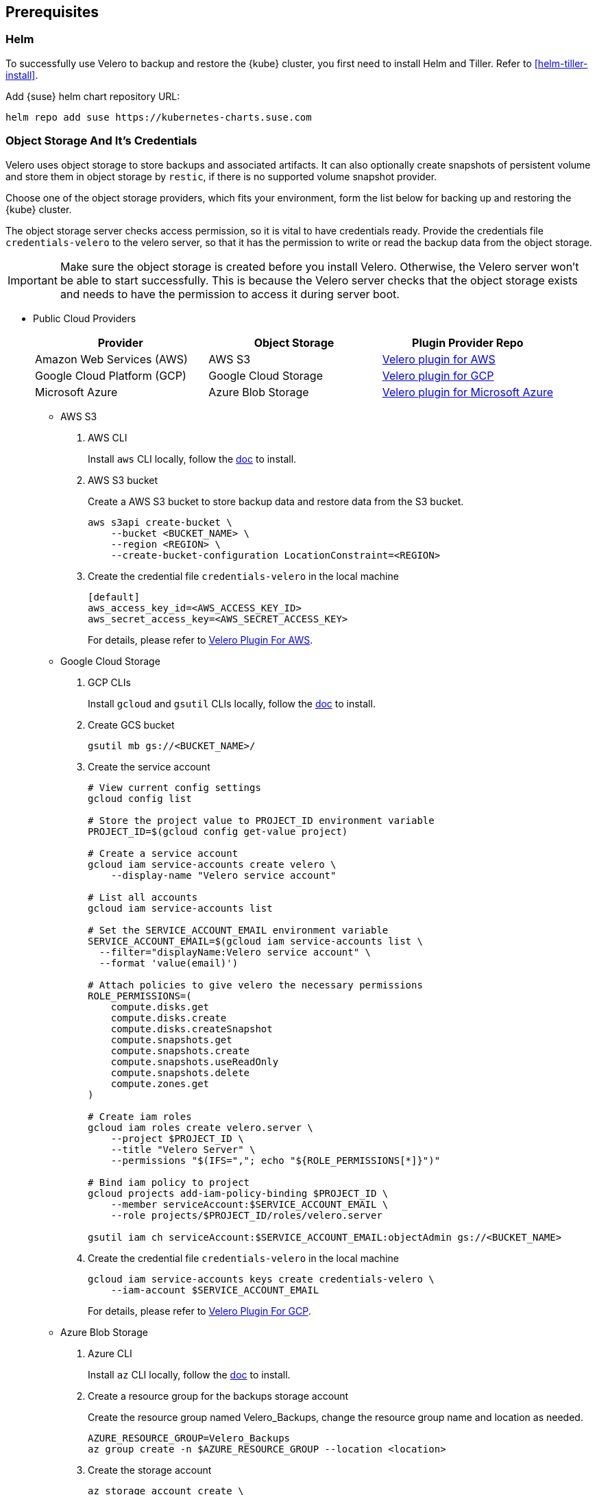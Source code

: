 == Prerequisites

=== Helm

To successfully use Velero to backup and restore the {kube} cluster, you first need to install Helm and Tiller.
Refer to <<helm-tiller-install>>.

Add {suse} helm chart repository URL:

[source,bash]
----
helm repo add suse https://kubernetes-charts.suse.com
----

=== Object Storage And It's Credentials

Velero uses object storage to store backups and associated artifacts.
It can also optionally create snapshots of persistent volume and store them in object storage by `restic`, if there is no supported volume snapshot provider.

Choose one of the object storage providers, which fits your environment, form the list below for backing up and restoring the {kube} cluster.

The object storage server checks access permission, so it is vital to have credentials ready. Provide the credentials file `credentials-velero` to the velero server, so that it has the permission to write or read the backup data from the object storage.

[IMPORTANT]
====
Make sure the object storage is created before you install Velero. Otherwise, the Velero server won't be able to start successfully. This is because the Velero server checks that the object storage exists and needs to have the permission to access it during server boot.
====

* Public Cloud Providers
+
[options="header"]
|===
| Provider | Object Storage | Plugin Provider Repo

|Amazon Web Services (AWS)
|AWS S3
|link:https://github.com/vmware-tanzu/velero-plugin-for-aws[Velero plugin for AWS]

|Google Cloud Platform (GCP)
|Google Cloud Storage
|link:https://github.com/vmware-tanzu/velero-plugin-for-gcp[Velero plugin for GCP]

|Microsoft Azure
|Azure Blob Storage
|link:https://github.com/vmware-tanzu/velero-plugin-for-microsoft-azure[Velero plugin for Microsoft Azure]
|===

** AWS S3

. AWS CLI
+
Install `aws` CLI locally, follow the link:https://docs.aws.amazon.com/cli/latest/userguide/cli-chap-welcome.html[doc] to install.

. AWS S3 bucket
+
Create a AWS S3 bucket to store backup data and restore data from the S3 bucket.
+
[source,bash]
----
aws s3api create-bucket \
    --bucket <BUCKET_NAME> \
    --region <REGION> \
    --create-bucket-configuration LocationConstraint=<REGION>
----

. Create the credential file `credentials-velero` in the local machine
+
----
[default]
aws_access_key_id=<AWS_ACCESS_KEY_ID>
aws_secret_access_key=<AWS_SECRET_ACCESS_KEY>
----
+
For details, please refer to link:https://github.com/vmware-tanzu/velero-plugin-for-aws/tree/v1.0.1[Velero Plugin For AWS].

** Google Cloud Storage

. GCP CLIs
+
Install `gcloud` and `gsutil` CLIs locally, follow the link:https://cloud.google.com/sdk/docs/[doc] to install.

. Create GCS bucket
+
[source,bash]
----
gsutil mb gs://<BUCKET_NAME>/
----

. Create the service account
+
[source,bash]
----
# View current config settings
gcloud config list

# Store the project value to PROJECT_ID environment variable
PROJECT_ID=$(gcloud config get-value project)

# Create a service account
gcloud iam service-accounts create velero \
    --display-name "Velero service account"

# List all accounts
gcloud iam service-accounts list

# Set the SERVICE_ACCOUNT_EMAIL environment variable
SERVICE_ACCOUNT_EMAIL=$(gcloud iam service-accounts list \
  --filter="displayName:Velero service account" \
  --format 'value(email)')

# Attach policies to give velero the necessary permissions
ROLE_PERMISSIONS=(
    compute.disks.get
    compute.disks.create
    compute.disks.createSnapshot
    compute.snapshots.get
    compute.snapshots.create
    compute.snapshots.useReadOnly
    compute.snapshots.delete
    compute.zones.get
)

# Create iam roles
gcloud iam roles create velero.server \
    --project $PROJECT_ID \
    --title "Velero Server" \
    --permissions "$(IFS=","; echo "${ROLE_PERMISSIONS[*]}")"

# Bind iam policy to project
gcloud projects add-iam-policy-binding $PROJECT_ID \
    --member serviceAccount:$SERVICE_ACCOUNT_EMAIL \
    --role projects/$PROJECT_ID/roles/velero.server

gsutil iam ch serviceAccount:$SERVICE_ACCOUNT_EMAIL:objectAdmin gs://<BUCKET_NAME>
----

. Create the credential file `credentials-velero` in the local machine
+
[source,bash]
----
gcloud iam service-accounts keys create credentials-velero \
    --iam-account $SERVICE_ACCOUNT_EMAIL
----
+
For details, please refer to link:https://github.com/vmware-tanzu/velero-plugin-for-gcp/tree/v1.0.1[Velero Plugin For GCP].

** Azure Blob Storage

. Azure CLI
+
Install `az` CLI locally, follow the link:https://docs.microsoft.com/en-us/cli/azure/install-azure-cli[doc] to install.

. Create a resource group for the backups storage account
+
Create the resource group named Velero_Backups, change the resource group name and location as needed.
+
[source,bash]
----
AZURE_RESOURCE_GROUP=Velero_Backups
az group create -n $AZURE_RESOURCE_GROUP --location <location>
----

. Create the storage account
+
[source,bash]
----
az storage account create \
    --name $AZURE_STORAGE_ACCOUNT_ID \
    --resource-group $AZURE_RESOURCE_GROUP \
    --sku Standard_GRS \
    --encryption-services blob \
    --https-only true \
    --kind BlobStorage \
    --access-tier Hot
----

. Create a blob container
+
Create a blob container named velero. Change the name as needed.
+
[source,bash]
----
BLOB_CONTAINER=velero
az storage container create -n $BLOB_CONTAINER --public-access off --account-name $AZURE_STORAGE_ACCOUNT_ID
----

. Create the credential file `credentials-velero` in the local machine
+
[source,bash]
----
# Obtain your Azure Account Subscription ID
AZURE_SUBSCRIPTION_ID=`az account list --query '[?isDefault].id' -o tsv`

# Obtain your Azure Account Tenant ID
AZURE_TENANT_ID=`az account list --query '[?isDefault].tenantId' -o tsv`

# Generate client secret
AZURE_CLIENT_SECRET=`az ad sp create-for-rbac --name "velero" --role "Contributor" --query 'password' -o tsv`

# Generate client ID
AZURE_CLIENT_ID=`az ad sp list --display-name "velero" --query '[0].appId' -o tsv`

cat << EOF  > ./credentials-velero
AZURE_SUBSCRIPTION_ID=${AZURE_SUBSCRIPTION_ID}
AZURE_TENANT_ID=${AZURE_TENANT_ID}
AZURE_CLIENT_ID=${AZURE_CLIENT_ID}
AZURE_CLIENT_SECRET=${AZURE_CLIENT_SECRET}
AZURE_RESOURCE_GROUP=${AZURE_RESOURCE_GROUP}
EOF
----
+
For details, please refer to link:https://github.com/vmware-tanzu/velero-plugin-for-microsoft-azure/tree/v1.0.1[Velero Plugin For Azure].

* S3-Compatible Providers

** {ses} 6 Ceph Object Gateway (`radosgw`)
+
{suse} supports the {ses} 6 Ceph Object Gateway (`radosgw`) as an S3-compatible object storage provider.

. Installation
+
Refer to the link:https://documentation.suse.com/ses/6/html/ses-all/cha-ceph-additional-software-installation.html[SES 6 Object Gateway Manual Installation] on how to install it.
+
. Create the credential file `credentials-velero` in the local machine
+
----
[default]
aws_access_key_id=<SES_STORAGE_ACCESS_KEY_ID>
aws_secret_access_key=<SES_STORAGE_SECRET_ACCESS_KEY>
----

** Minio
+
Besides {ses}, there is an alternative open source S3-compatible object storage provider link:https://min.io/[minio].
+
. Prepare an external host and install Minio on the host
+
[source,bash]
----
# Download Minio server
wget https://dl.min.io/server/minio/release/linux-amd64/minio
chmod +x minio

# Expose Minio access_key and secret_key
export MINIO_ACCESS_KEY=<access_key>
export MINIO_SECRET_KEY=<secret_key>

# Start Minio server
mkdir -p bucket
./minio server bucket &

# Download Minio client
wget https://dl.min.io/client/mc/release/linux-amd64/mc
chmod +x mc

# Setup Minio server
./mc config host add Velero http://localhost:9000 $MINIO_ACCESS_KEY $MINIO_SECRET_KEY

# Create bucket on Minio server
./mc mb -p velero/velero
----
. Create the credential file `credentials-velero` in the local machine
+
----
[default]
aws_access_key_id=<MINIO_STORAGE_ACCESS_KEY_ID>
aws_secret_access_key=<MINIO_STORAGE_SECRET_ACCESS_KEY>
----
+
For the rest of the S3-compatible storage providers, refer to link:https://velero.io/docs/v1.3.1/supported-providers/[Velero Supported Providers].

=== Volume Snapshotter

A volume snapshotter is able to snapshot its persistent volumes if its volume driver supports volume snapshot and corresponding API.

If a volume provider does not support volume snapshot or volume snapshot API, or does not have Velero supported storage plugin, Velero leverages `restic` as an agnostic solution to backup and restore this sort of persistent volumes.

[options="header"]
|===
|Provider | Volume Snapshotter | Plugin Provider Repo
|Amazon Web Services (AWS) | AWS EBS | link:https://github.com/vmware-tanzu/velero-plugin-for-aws[Velero plugin for AWS]
|===

For the other `snapshotter` providers refer to link:https://velero.io/docs/v1.3.1/supported-providers/[Velero Supported Providers].

=== Velero CLI

Install Velero CLI to interact with Velero server.

[source,bash]
----
sudo zypper install velero
----

== Known Issues

. Velero reports errors when restoring Cilium CRDs. However, this does not affect Cilium functionality.
+
[NOTE]
====
You can add a label to Cilium CRDs to skip Velero backup.

[source,bash]
----
kubectl label -n kube-system customresourcedefinitions/ciliumendpoints.cilium.io velero.io/exclude-from-backup=true

kubectl label -n kube-system customresourcedefinitions/ciliumnetworkpolicies.cilium.io velero.io/exclude-from-backup=true
----
====

. When restoring `dex` and `gangway`, Velero reports `NodePort` cannot be restored since `dex` and `gangway` are deployed by an addon already and the same `NodePort` has been registered.
However, this does not break the `dex` and `gangway` service access from outside.
+
[NOTE]
====
You can add a label to services `oidc-dex` and `oidc-gangway` to skip Velero backup.

[source,bash]
----
kubectl label -n kube-system services/oidc-dex velero.io/exclude-from-backup=true

kubectl label -n kube-system services/oidc-gangway velero.io/exclude-from-backup=true
----
====
